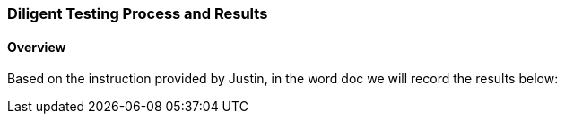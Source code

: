 
=== Diligent Testing Process and Results
==== Overview
Based on the instruction provided by Justin, in the word doc we will record the results below:

